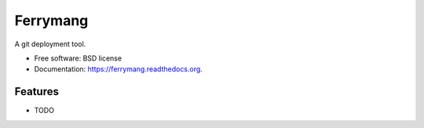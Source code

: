===============================
Ferrymang
===============================

.. image:: https://badge.fury.io/py/ferrymang.png
    :target: http://badge.fury.io/py/ferrymang

.. image:: https://travis-ci.org/wernesgruner/ferrymang.png?branch=master
        :target: https://travis-ci.org/wernesgruner/ferrymang

.. image:: https://pypip.in/d/ferrymang/badge.png
        :target: https://pypi.python.org/pypi/ferrymang


A git deployment tool.

* Free software: BSD license
* Documentation: https://ferrymang.readthedocs.org.

Features
--------

* TODO